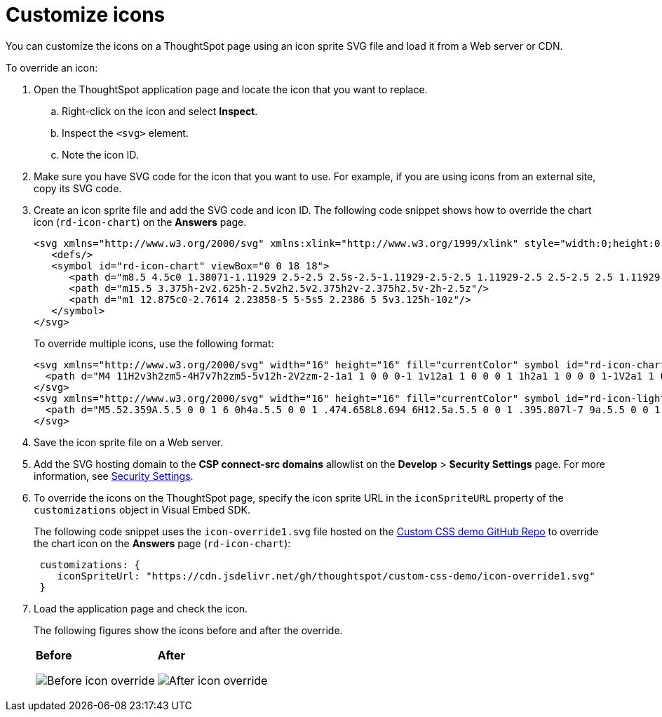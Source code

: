 = Customize icons
:toc: true
:toclevels: 2

:page-title: Customize icons
:page-pageid: customize-icons
:page-description: Customize icons displayed on the ThoughtSpot application interface

You can customize the icons on a ThoughtSpot page using an icon sprite SVG file and load it from a Web server or CDN.

To override an icon:

. Open the ThoughtSpot application page and locate the icon that you want to replace.
.. Right-click on the icon and select *Inspect*.
.. Inspect the `<svg>` element.
.. Note the icon ID.
. Make sure you have SVG code for the icon that you want to use. For example, if you are using icons from an external site, copy its SVG code.
. Create an icon sprite file and add the SVG code and icon ID. The following code snippet shows how to override the chart icon  (`rd-icon-chart`) on the *Answers* page.
+
[source,HTML]
----
<svg xmlns="http://www.w3.org/2000/svg" xmlns:xlink="http://www.w3.org/1999/xlink" style="width:0;height:0;visibility:hidden;">
   <defs/>
   <symbol id="rd-icon-chart" viewBox="0 0 18 18">
      <path d="m8.5 4.5c0 1.38071-1.11929 2.5-2.5 2.5s-2.5-1.11929-2.5-2.5 1.11929-2.5 2.5-2.5 2.5 1.11929 2.5 2.5z"/>
      <path d="m15.5 3.375h-2v2.625h-2.5v2h2.5v2.375h2v-2.375h2.5v-2h-2.5z"/>
      <path d="m1 12.875c0-2.7614 2.23858-5 5-5s5 2.2386 5 5v3.125h-10z"/>
   </symbol>
</svg>
----
+

To override multiple icons, use the following format:
+
[source,HTML]
----
<svg xmlns="http://www.w3.org/2000/svg" width="16" height="16" fill="currentColor" symbol id="rd-icon-chart" viewBox="0 0 16 16">
  <path d="M4 11H2v3h2zm5-4H7v7h2zm5-5v12h-2V2zm-2-1a1 1 0 0 0-1 1v12a1 1 0 0 0 1 1h2a1 1 0 0 0 1-1V2a1 1 0 0 0-1-1zM6 7a1 1 0 0 1 1-1h2a1 1 0 0 1 1 1v7a1 1 0 0 1-1 1H7a1 1 0 0 1-1-1zm-5 4a1 1 0 0 1 1-1h2a1 1 0 0 1 1 1v3a1 1 0 0 1-1 1H2a1 1 0 0 1-1-1z"/>
</svg>
<svg xmlns="http://www.w3.org/2000/svg" width="16" height="16" fill="currentColor" symbol id="rd-icon-lightning" viewBox="0 0 16 16">
  <path d="M5.52.359A.5.5 0 0 1 6 0h4a.5.5 0 0 1 .474.658L8.694 6H12.5a.5.5 0 0 1 .395.807l-7 9a.5.5 0 0 1-.873-.454L6.823 9.5H3.5a.5.5 0 0 1-.48-.641zM6.374 1 4.168 8.5H7.5a.5.5 0 0 1 .478.647L6.78 13.04 11.478 7H8a.5.5 0 0 1-.474-.658L9.306 1z"/>
</svg>
----

+
. Save the icon sprite file on a Web server.
. Add the SVG hosting domain to the *CSP connect-src domains* allowlist on the *Develop* > *Security Settings* page. For more information, see xref:security-settings.adoc#csp-connect-src[Security Settings].
. To override the icons on the ThoughtSpot page, specify the icon sprite URL in the `iconSpriteURL` property of the `customizations` object in Visual Embed SDK.
+
The following code snippet uses the `icon-override1.svg` file hosted on the link:https://github.com/thoughtspot/custom-css-demo/blob/main/css-variables.css[Custom CSS demo GitHub Repo, window=_blank] to override the chart icon on the *Answers* page (`rd-icon-chart`):
+
[source,JavaScript]
----
 customizations: {
    iconSpriteUrl: "https://cdn.jsdelivr.net/gh/thoughtspot/custom-css-demo/icon-override1.svg"
 }
----
. Load the application page and check the icon.
+
The following figures show the icons before and after the override.
+
[width="100%" cols="6,6"]
|======
a|**Before** +

image::./images/pre-icon-override.png[Before icon override]
a|**After** +

image::./images/post-icon-override.png[After icon override]
|======

